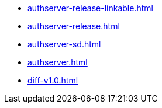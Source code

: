 * https://commoncriteria.github.io/authserver/master/authserver-release-linkable.html[authserver-release-linkable.html]
* https://commoncriteria.github.io/authserver/master/authserver-release.html[authserver-release.html]
* https://commoncriteria.github.io/authserver/master/authserver-sd.html[authserver-sd.html]
* https://commoncriteria.github.io/authserver/master/authserver.html[authserver.html]
* https://commoncriteria.github.io/authserver/master/diff-v1.0.html[diff-v1.0.html]
